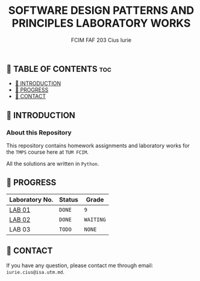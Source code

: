 #+TITLE: SOFTWARE DESIGN PATTERNS AND PRINCIPLES LABORATORY WORKS
#+AUTHOR: FCIM FAF 203 Cius Iurie

** 👋 TABLE OF CONTENTS :toc:
  - [[#-introduction][📑 INTRODUCTION]]
  - [[#-progress][🎯 PROGRESS]]
  - [[#-contact][📮 CONTACT]]

** 📑 INTRODUCTION

*** About this Repository

This repository contains homework assignments and laboratory works for the =TMPS= course here at =TUM FCIM=.

All the solutions are written in =Python=.

** 🎯 PROGRESS

| Laboratory No. | Status | Grade  |
|----------------+--------+--------|
| [[https://github.com/IuraCPersonal/tmps/tree/main/solid][LAB 01]]        | =DONE= | =9=    |
| [[https://github.com/IuraCPersonal/tmps/tree/main/creational][LAB 02]]   | =DONE= | =WAITING= |
| LAB 03         | =TODO= | =NONE= |
|----------------+--------+--------|

** 📮 CONTACT

If you have any question, please contact me through email: =iurie.cius@isa.utm.md=.
